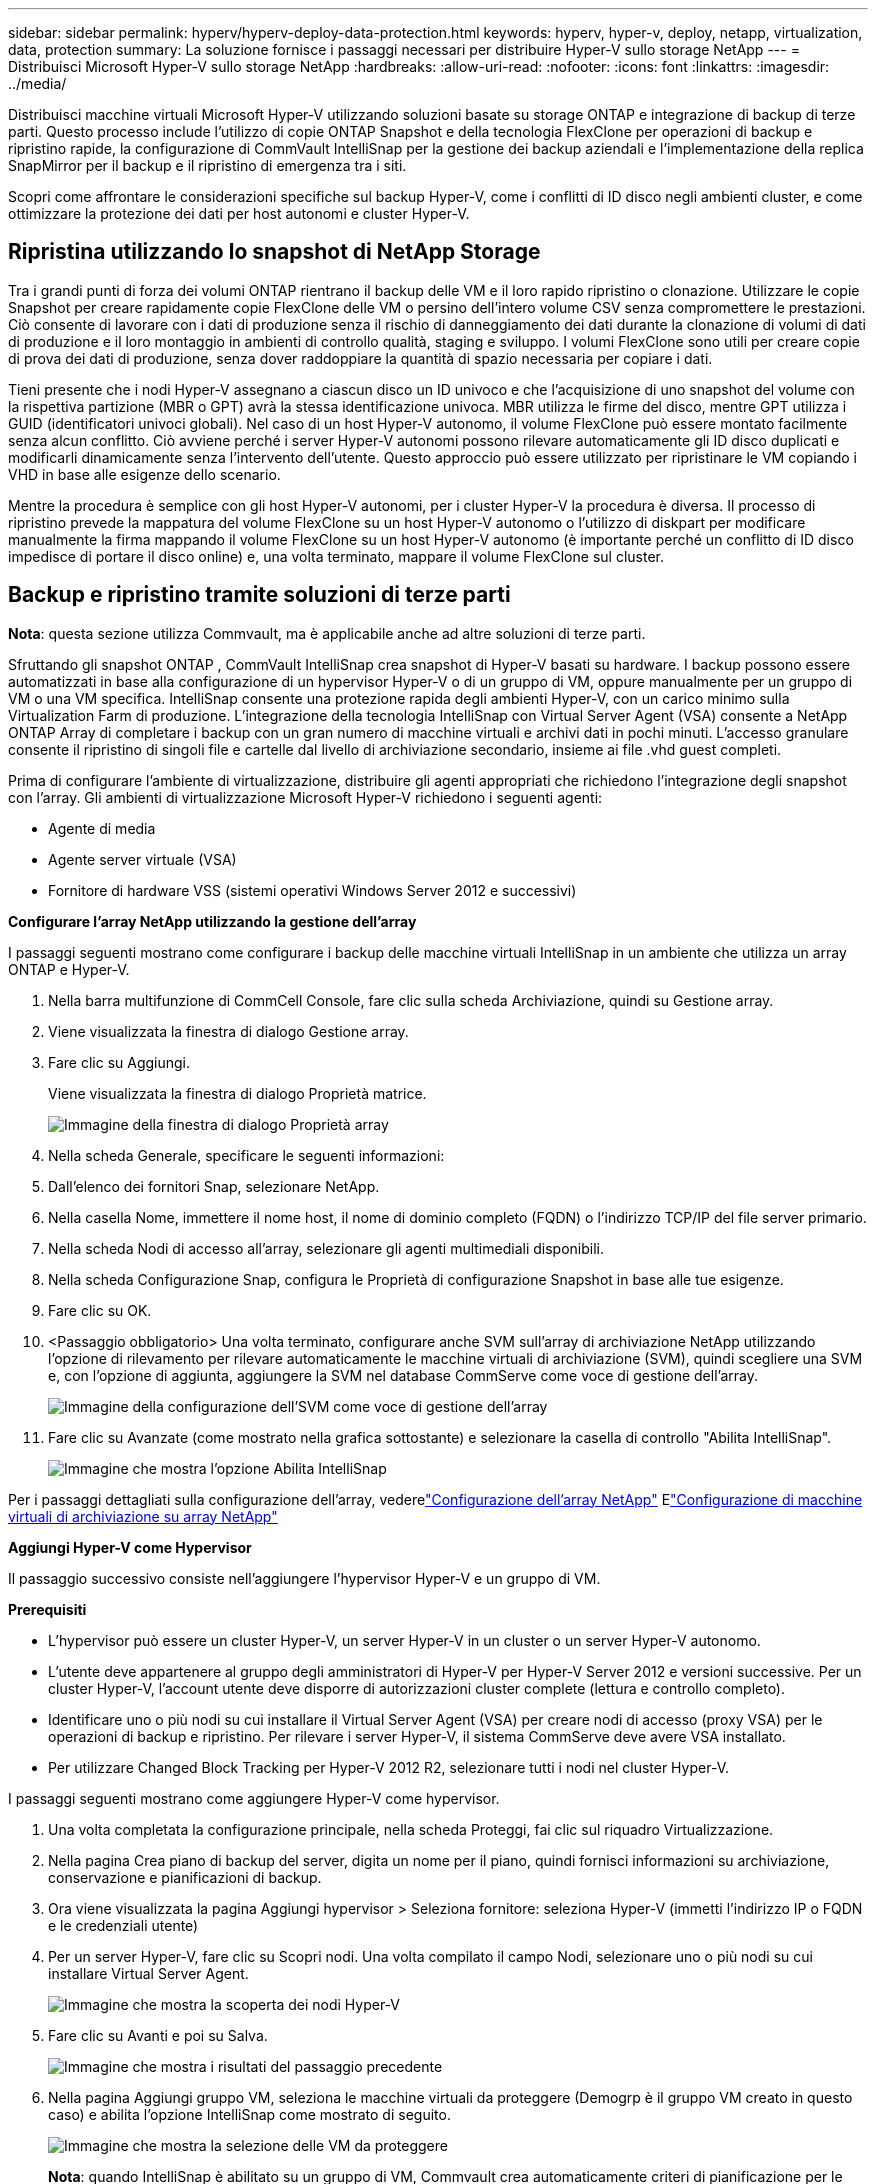 ---
sidebar: sidebar 
permalink: hyperv/hyperv-deploy-data-protection.html 
keywords: hyperv, hyper-v, deploy, netapp, virtualization, data, protection 
summary: La soluzione fornisce i passaggi necessari per distribuire Hyper-V sullo storage NetApp 
---
= Distribuisci Microsoft Hyper-V sullo storage NetApp
:hardbreaks:
:allow-uri-read: 
:nofooter: 
:icons: font
:linkattrs: 
:imagesdir: ../media/


[role="lead"]
Distribuisci macchine virtuali Microsoft Hyper-V utilizzando soluzioni basate su storage ONTAP e integrazione di backup di terze parti.  Questo processo include l'utilizzo di copie ONTAP Snapshot e della tecnologia FlexClone per operazioni di backup e ripristino rapide, la configurazione di CommVault IntelliSnap per la gestione dei backup aziendali e l'implementazione della replica SnapMirror per il backup e il ripristino di emergenza tra i siti.

Scopri come affrontare le considerazioni specifiche sul backup Hyper-V, come i conflitti di ID disco negli ambienti cluster, e come ottimizzare la protezione dei dati per host autonomi e cluster Hyper-V.



== Ripristina utilizzando lo snapshot di NetApp Storage

Tra i grandi punti di forza dei volumi ONTAP rientrano il backup delle VM e il loro rapido ripristino o clonazione.  Utilizzare le copie Snapshot per creare rapidamente copie FlexClone delle VM o persino dell'intero volume CSV senza compromettere le prestazioni.  Ciò consente di lavorare con i dati di produzione senza il rischio di danneggiamento dei dati durante la clonazione di volumi di dati di produzione e il loro montaggio in ambienti di controllo qualità, staging e sviluppo.  I volumi FlexClone sono utili per creare copie di prova dei dati di produzione, senza dover raddoppiare la quantità di spazio necessaria per copiare i dati.

Tieni presente che i nodi Hyper-V assegnano a ciascun disco un ID univoco e che l'acquisizione di uno snapshot del volume con la rispettiva partizione (MBR o GPT) avrà la stessa identificazione univoca.  MBR utilizza le firme del disco, mentre GPT utilizza i GUID (identificatori univoci globali).  Nel caso di un host Hyper-V autonomo, il volume FlexClone può essere montato facilmente senza alcun conflitto.  Ciò avviene perché i server Hyper-V autonomi possono rilevare automaticamente gli ID disco duplicati e modificarli dinamicamente senza l'intervento dell'utente.  Questo approccio può essere utilizzato per ripristinare le VM copiando i VHD in base alle esigenze dello scenario.

Mentre la procedura è semplice con gli host Hyper-V autonomi, per i cluster Hyper-V la procedura è diversa.  Il processo di ripristino prevede la mappatura del volume FlexClone su un host Hyper-V autonomo o l'utilizzo di diskpart per modificare manualmente la firma mappando il volume FlexClone su un host Hyper-V autonomo (è importante perché un conflitto di ID disco impedisce di portare il disco online) e, una volta terminato, mappare il volume FlexClone sul cluster.



== Backup e ripristino tramite soluzioni di terze parti

*Nota*: questa sezione utilizza Commvault, ma è applicabile anche ad altre soluzioni di terze parti.

Sfruttando gli snapshot ONTAP , CommVault IntelliSnap crea snapshot di Hyper-V basati su hardware. I backup possono essere automatizzati in base alla configurazione di un hypervisor Hyper-V o di un gruppo di VM, oppure manualmente per un gruppo di VM o una VM specifica.  IntelliSnap consente una protezione rapida degli ambienti Hyper-V, con un carico minimo sulla Virtualization Farm di produzione.  L'integrazione della tecnologia IntelliSnap con Virtual Server Agent (VSA) consente a NetApp ONTAP Array di completare i backup con un gran numero di macchine virtuali e archivi dati in pochi minuti.  L'accesso granulare consente il ripristino di singoli file e cartelle dal livello di archiviazione secondario, insieme ai file .vhd guest completi.

Prima di configurare l'ambiente di virtualizzazione, distribuire gli agenti appropriati che richiedono l'integrazione degli snapshot con l'array.  Gli ambienti di virtualizzazione Microsoft Hyper-V richiedono i seguenti agenti:

* Agente di media
* Agente server virtuale (VSA)
* Fornitore di hardware VSS (sistemi operativi Windows Server 2012 e successivi)


*Configurare l'array NetApp utilizzando la gestione dell'array*

I passaggi seguenti mostrano come configurare i backup delle macchine virtuali IntelliSnap in un ambiente che utilizza un array ONTAP e Hyper-V.

. Nella barra multifunzione di CommCell Console, fare clic sulla scheda Archiviazione, quindi su Gestione array.
. Viene visualizzata la finestra di dialogo Gestione array.
. Fare clic su Aggiungi.
+
Viene visualizzata la finestra di dialogo Proprietà matrice.

+
image:hyperv-deploy-009.png["Immagine della finestra di dialogo Proprietà array"]

. Nella scheda Generale, specificare le seguenti informazioni:
. Dall'elenco dei fornitori Snap, selezionare NetApp.
. Nella casella Nome, immettere il nome host, il nome di dominio completo (FQDN) o l'indirizzo TCP/IP del file server primario.
. Nella scheda Nodi di accesso all'array, selezionare gli agenti multimediali disponibili.
. Nella scheda Configurazione Snap, configura le Proprietà di configurazione Snapshot in base alle tue esigenze.
. Fare clic su OK.
. <Passaggio obbligatorio> Una volta terminato, configurare anche SVM sull'array di archiviazione NetApp utilizzando l'opzione di rilevamento per rilevare automaticamente le macchine virtuali di archiviazione (SVM), quindi scegliere una SVM e, con l'opzione di aggiunta, aggiungere la SVM nel database CommServe come voce di gestione dell'array.
+
image:hyperv-deploy-010.png["Immagine della configurazione dell'SVM come voce di gestione dell'array"]

. Fare clic su Avanzate (come mostrato nella grafica sottostante) e selezionare la casella di controllo "Abilita IntelliSnap".
+
image:hyperv-deploy-011.png["Immagine che mostra l'opzione Abilita IntelliSnap"]



Per i passaggi dettagliati sulla configurazione dell'array, vederelink:https://documentation.commvault.com/11.20/configuring_netapp_array_using_array_management.html["Configurazione dell'array NetApp"] Elink:https://documentation.commvault.com/11.20/configure_storage_virtual_machine_on_netapp_storage_array.html["Configurazione di macchine virtuali di archiviazione su array NetApp"]

*Aggiungi Hyper-V come Hypervisor*

Il passaggio successivo consiste nell'aggiungere l'hypervisor Hyper-V e un gruppo di VM.

*Prerequisiti*

* L'hypervisor può essere un cluster Hyper-V, un server Hyper-V in un cluster o un server Hyper-V autonomo.
* L'utente deve appartenere al gruppo degli amministratori di Hyper-V per Hyper-V Server 2012 e versioni successive.  Per un cluster Hyper-V, l'account utente deve disporre di autorizzazioni cluster complete (lettura e controllo completo).
* Identificare uno o più nodi su cui installare il Virtual Server Agent (VSA) per creare nodi di accesso (proxy VSA) per le operazioni di backup e ripristino.  Per rilevare i server Hyper-V, il sistema CommServe deve avere VSA installato.
* Per utilizzare Changed Block Tracking per Hyper-V 2012 R2, selezionare tutti i nodi nel cluster Hyper-V.


I passaggi seguenti mostrano come aggiungere Hyper-V come hypervisor.

. Una volta completata la configurazione principale, nella scheda Proteggi, fai clic sul riquadro Virtualizzazione.
. Nella pagina Crea piano di backup del server, digita un nome per il piano, quindi fornisci informazioni su archiviazione, conservazione e pianificazioni di backup.
. Ora viene visualizzata la pagina Aggiungi hypervisor > Seleziona fornitore: seleziona Hyper-V (immetti l'indirizzo IP o FQDN e le credenziali utente)
. Per un server Hyper-V, fare clic su Scopri nodi.  Una volta compilato il campo Nodi, selezionare uno o più nodi su cui installare Virtual Server Agent.
+
image:hyperv-deploy-012.png["Immagine che mostra la scoperta dei nodi Hyper-V"]

. Fare clic su Avanti e poi su Salva.
+
image:hyperv-deploy-013.png["Immagine che mostra i risultati del passaggio precedente"]

. Nella pagina Aggiungi gruppo VM, seleziona le macchine virtuali da proteggere (Demogrp è il gruppo VM creato in questo caso) e abilita l'opzione IntelliSnap come mostrato di seguito.
+
image:hyperv-deploy-014.png["Immagine che mostra la selezione delle VM da proteggere"]

+
*Nota*: quando IntelliSnap è abilitato su un gruppo di VM, Commvault crea automaticamente criteri di pianificazione per le copie primarie (snap) e di backup.

. Fare clic su Salva.


Per i passaggi dettagliati sulla configurazione dell'array, vederelink:https://documentation.commvault.com/2023e/essential/guided_setup_for_hyper_v.html["Aggiunta di un hypervisor"] .

*Esecuzione di un backup:*

. Dal riquadro di navigazione, vai a Proteggi > Virtualizzazione.  Viene visualizzata la pagina Macchine virtuali.
. Eseguire il backup della macchina virtuale o del gruppo di macchine virtuali.  In questa demo è selezionato il gruppo VM.  Nella riga del gruppo VM, fare clic sul pulsante di azione action_button, quindi selezionare Backup.  In questo caso, nimplan è il piano associato a Demogrp e Demogrp01.
+
image:hyperv-deploy-015.png["Immagine che mostra la finestra di dialogo per selezionare le VM da sottoporre a backup"]

. Una volta completato il backup, saranno disponibili i punti di ripristino, come mostrato nella schermata.  Dalla copia snap è possibile eseguire il ripristino dell'intera VM e il ripristino dei file e delle cartelle guest.
+
image:hyperv-deploy-016.png["Immagine che mostra i punti di ripristino per un backup"]

+
*Nota*: per le macchine virtuali critiche e molto utilizzate, mantenere meno macchine virtuali per CSV



*Esecuzione di un'operazione di ripristino:*

Ripristinare VM complete, file e cartelle guest o file di dischi virtuali tramite i punti di ripristino.

. Dal riquadro di navigazione, vai su Proteggi > Virtualizzazione, verrà visualizzata la pagina Macchine virtuali.
. Fare clic sulla scheda Gruppi VM.
. Viene visualizzata la pagina del gruppo VM.
. Nell'area Gruppi VM, fare clic su Ripristina per il gruppo VM che contiene la macchina virtuale.
. Viene visualizzata la pagina Seleziona tipo di ripristino.
+
image:hyperv-deploy-017.png["Immagine che mostra i tipi di ripristino per un backup"]

. Selezionare File guest o Macchina virtuale completa a seconda della selezione e avviare il ripristino.
+
image:hyperv-deploy-018.png["Immagine che mostra le opzioni per il ripristino"]



Per i passaggi dettagliati per tutte le opzioni di ripristino supportate, vederelink:https://documentation.commvault.com/2023e/essential/restores_for_hyper_v.html["Ripristini per Hyper-V"] .



== Opzioni avanzate NetApp ONTAP

NetApp SnapMirror consente un'efficiente replica dello storage da sito a sito, rendendo il disaster recovery rapido, affidabile e gestibile, adatto alle esigenze delle aziende globali di oggi.  Replicando i dati ad alta velocità su LAN e WAN, SnapMirror garantisce un'elevata disponibilità dei dati e un rapido ripristino per applicazioni mission-critical, oltre a eccezionali capacità di deduplicazione dello storage e di compressione di rete.  Grazie alla tecnologia NetApp SnapMirror , il disaster recovery può proteggere l'intero data center.  I volumi possono essere sottoposti a backup incrementale in una posizione esterna.  SnapMirror esegue la replica incrementale basata su blocchi con la frequenza necessaria per raggiungere l'RPO richiesto.  Gli aggiornamenti a livello di blocco riducono i requisiti di larghezza di banda e tempo e la coerenza dei dati viene mantenuta nel sito DR.

Un passaggio importante è creare un trasferimento di base una tantum dell'intero set di dati.  Ciò è necessario prima di poter eseguire aggiornamenti incrementali.  Questa operazione include la creazione di una copia Snapshot all'origine e il trasferimento di tutti i blocchi di dati a cui fa riferimento al file system di destinazione.  Una volta completata l'inizializzazione, è possibile eseguire aggiornamenti pianificati o attivati manualmente.  Ogni aggiornamento trasferisce solo i blocchi nuovi e modificati dal file system di origine a quello di destinazione.  Questa operazione include la creazione di una copia Snapshot nel volume di origine, il confronto con la copia di base e il trasferimento dei soli blocchi modificati nel volume di destinazione.  La nuova copia diventa la copia di base per il prossimo aggiornamento.  Poiché la replica è periodica, SnapMirror può consolidare i blocchi modificati e conservare la larghezza di banda della rete.  L'impatto sulla velocità di scrittura e sulla latenza di scrittura è minimo.

Il ripristino avviene completando i seguenti passaggi:

. Connettersi al sistema di archiviazione sul sito secondario.
. Interrompere la relazione SnapMirror .
. Mappare i LUN nel volume SnapMirror al gruppo di iniziatori (igroup) per i server Hyper-V sul sito secondario.
. Una volta mappati i LUN sul cluster Hyper-V, rendere questi dischi online.
. Utilizzando i cmdlet PowerShell failover-cluster, aggiungere i dischi allo spazio di archiviazione disponibile e convertirli in CSV.
. Importare le macchine virtuali nel file CSV nel gestore Hyper-V, renderle altamente disponibili e quindi aggiungerle al cluster.
. Accendere le VM.

